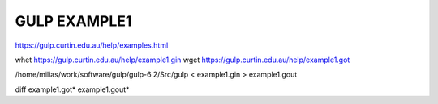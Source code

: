 =============
GULP EXAMPLE1
=============

https://gulp.curtin.edu.au/help/examples.html

whet https://gulp.curtin.edu.au/help/example1.gin
wget https://gulp.curtin.edu.au/help/example1.got

/home/milias/work/software/gulp/gulp-6.2/Src/gulp < example1.gin  > example1.gout

diff  example1.got* example1.gout*



